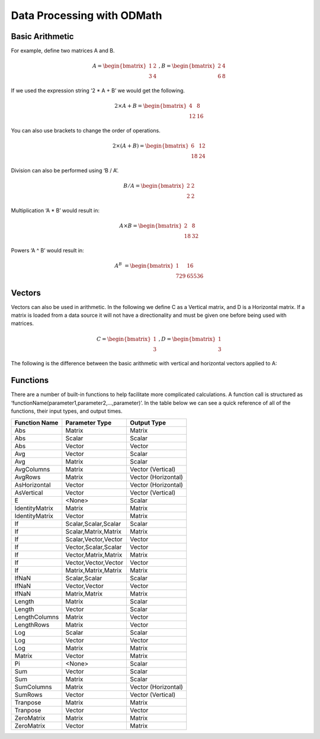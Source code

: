 .. _ODMath:

Data Processing with ODMath
###########################################################

Basic Arithmetic
--------------------------------------------------------------------------
For example, define two matrices A and B.


.. math::

    A = \begin{bmatrix}
       1 & 2          \\
       3 & 4
    \end{bmatrix}   \
    , B = \begin{bmatrix}
       2 & 4          \\
       6 & 8
    \end{bmatrix}

If we used the expression string ‘2 * A + B’ we would get the following.

.. math::

    2 \times A + B = \begin{bmatrix}
       4 & 8          \\
       12 & 16
    \end{bmatrix}

You can also use brackets to change the order of operations.

.. math::

    2 \times (A + B) = \begin{bmatrix}
       6 & 12          \\
       18 & 24
    \end{bmatrix}

Division can also be performed using ‘B / A’.

.. math::

    B / A = \begin{bmatrix}
       2 & 2          \\
       2 & 2
    \end{bmatrix}

Multiplication ‘A * B’ would result in:

.. math::

    A \times B = \begin{bmatrix}
       2 & 8          \\
       18 & 32
    \end{bmatrix}

Powers ‘A ^ B’ would result in:

.. math::

    A ^ B &= \begin{bmatrix}
       1 & 16          \\
       729 & 65536
    \end{bmatrix}

Vectors
--------------------------------------------------------------------------
Vectors can also be used in arithmetic.  In the following we define C as a Vertical matrix, and D is a Horizontal matrix.  If a matrix is loaded from a data source it will not have a directionality and must be given one before being used with matrices.

.. math::


    C =
    \begin{bmatrix}
       1 \\
       3
    \end{bmatrix} \
     , D =
     \begin{bmatrix}
       1 \\
       3
    \end{bmatrix}

The following is the difference between the basic arithmetic with vertical and horizontal vectors applied to A:

Functions
--------------------------------------------------------------------------
There are a number of built-in functions to help facilitate more complicated calculations.  A function call is structured as ‘functionName(parameter1,parameter2,…,parameter)’.  In the table below we can see a quick reference of all of the functions, their input types, and output times.

==============            ====================           =====================
Function Name             Parameter Type                   Output Type
==============            ====================           =====================
Abs                       Matrix                          Matrix
Abs                       Scalar                          Scalar
Abs                       Vector                          Vector
Avg                       Vector                          Scalar
Avg                       Matrix                          Scalar
AvgColumns                Matrix                          Vector (Vertical)
AvgRows                   Matrix                          Vector (Horizontal)
AsHorizontal              Vector                          Vector (Horizontal)
AsVertical                Vector                          Vector (Vertical)
E                         <None>                          Scalar
IdentityMatrix            Matrix                          Matrix
IdentityMatrix            Vector                          Matrix
If                        Scalar,Scalar,Scalar            Scalar
If                        Scalar,Matrix,Matrix            Matrix
If                        Scalar,Vector,Vector            Vector
If                        Vector,Scalar,Scalar            Vector
If                        Vector,Matrix,Matrix            Matrix
If                        Vector,Vector,Vector            Vector
If                        Matrix,Matrix,Matrix            Matrix
IfNaN                     Scalar,Scalar                   Scalar
IfNaN                     Vector,Vector                   Vector
IfNaN                     Matrix,Matrix                   Matrix
Length                    Matrix                          Scalar
Length                    Vector                          Scalar
LengthColumns             Matrix                          Vector
LengthRows                Matrix                          Vector
Log                       Scalar                          Scalar
Log                       Vector                          Vector
Log                       Matrix                          Matrix
Matrix                    Vector                          Matrix
Pi                        <None>                          Scalar
Sum                       Vector                          Scalar
Sum                       Matrix                          Scalar
SumColumns                Matrix                          Vector (Horizontal)
SumRows                   Vector                          Vector (Vertical)
Tranpose                  Matrix                          Matrix
Tranpose                  Vector                          Vector
ZeroMatrix                Matrix                          Matrix
ZeroMatrix                Vector                          Matrix
==============            ====================           =====================

